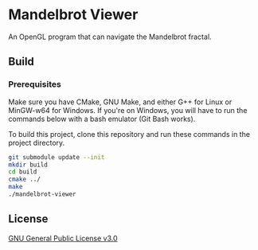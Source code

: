 * Mandelbrot Viewer
An OpenGL program that can navigate the Mandelbrot fractal.

** Build
*** Prerequisites
Make sure you have CMake, GNU Make, and either G++ for Linux or MinGW-w64 for Windows.
If you're on Windows, you will have to run the commands below with a bash emulator (Git Bash works).

To build this project, clone this repository and run these commands in the project directory.
#+BEGIN_SRC bash
  git submodule update --init
  mkdir build
  cd build
  cmake ../
  make
  ./mandelbrot-viewer
#+END_SRC

** License
[[file:LICENSE][GNU General Public License v3.0]]
